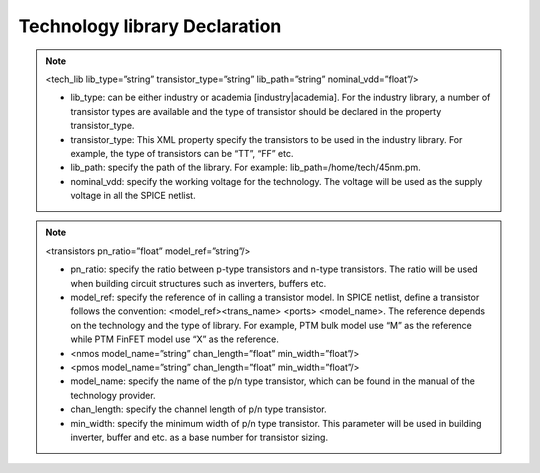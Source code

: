 Technology library Declaration
==============================
.. note:: <tech_lib lib_type=”string” transistor_type=”string” lib_path=”string” nominal_vdd=”float”/>

  - lib_type: can be either industry or academia [industry|academia]. For the industry library, a number of transistor types are available and the type of transistor should be declared in the property transistor_type. 

  - transistor_type: This XML property specify the transistors to be used in the industry library. For example, the type of transistors can be “TT”, “FF” etc.

  - lib_path: specify the path of the library. For example: lib_path=/home/tech/45nm.pm.

  - nominal_vdd: specify the working voltage for the technology. The voltage will be used as the supply voltage in all the SPICE netlist.

.. note:: <transistors pn_ratio=”float” model_ref=”string”/>

  - pn_ratio: specify the ratio between p-type transistors and n-type transistors. The ratio will be used when building circuit structures such as inverters, buffers etc.
    
  - model_ref: specify the reference of in calling a transistor model. In SPICE netlist, define a transistor follows the convention: <model_ref><trans_name> <ports> <model_name>. The reference depends on the technology and the type of library. For example, PTM bulk model use “M” as the reference while PTM FinFET model use “X” as the reference.

  - <nmos model_name=”string” chan_length=”float” min_width=”float”/>

  - <pmos model_name=”string” chan_length=”float” min_width=”float”/>

  - model_name:  specify the name of the p/n type transistor, which can be found in the manual of the technology provider.
   
  - chan_length: specify the channel length of p/n type transistor.
  
  - min_width: specify the minimum width of p/n type transistor. This parameter will be used in building inverter, buffer and etc. as a base number for transistor sizing. 
  
